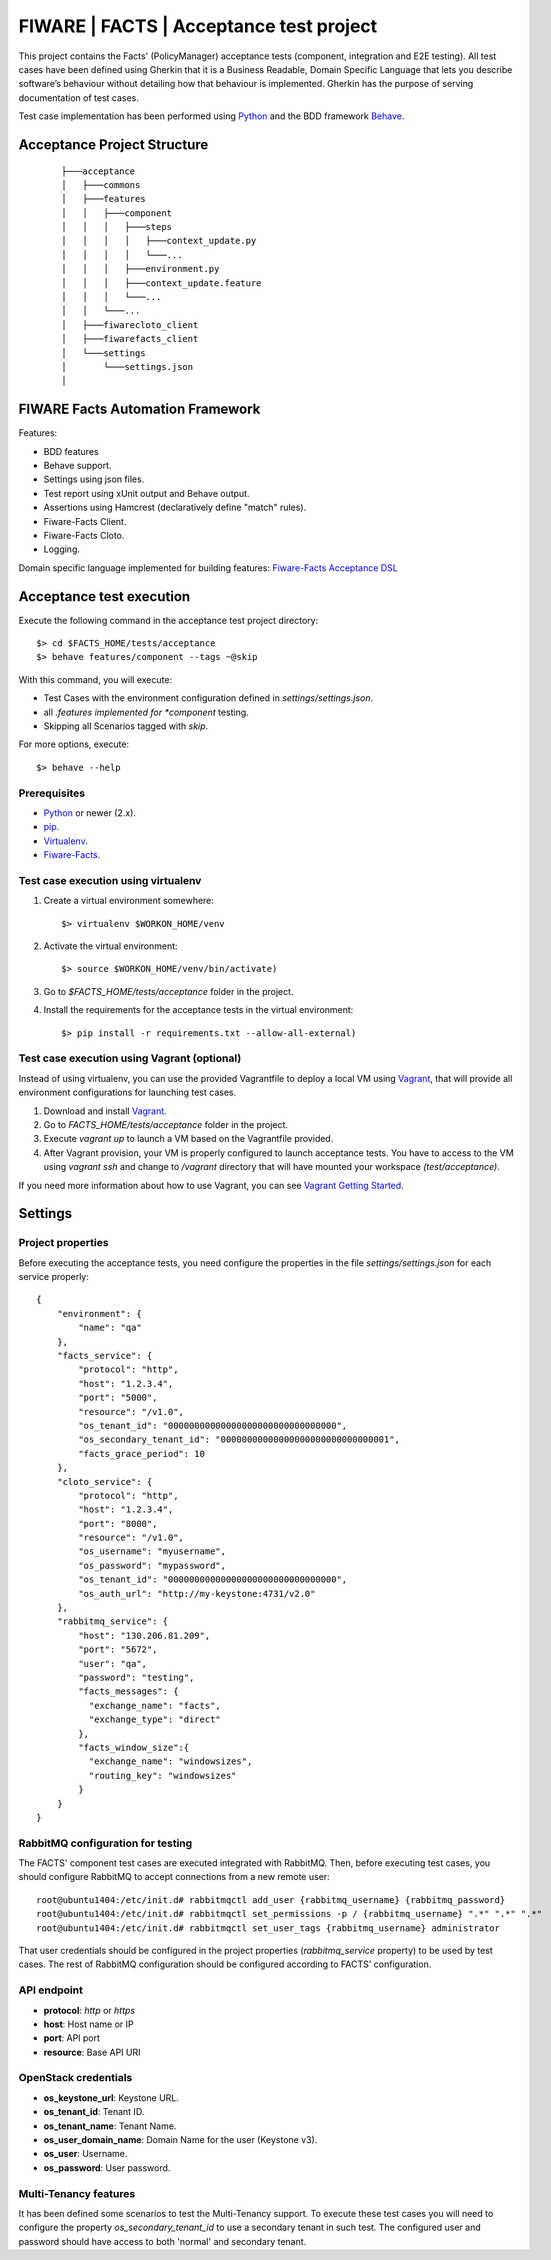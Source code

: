 ========================================
FIWARE | FACTS | Acceptance test project
========================================

This project contains the Facts' (PolicyManager) acceptance tests (component, integration and E2E testing).
All test cases have been defined using Gherkin that it is a Business Readable, Domain Specific Language that lets you
describe software’s behaviour without detailing how that behaviour is implemented.
Gherkin has the purpose of serving documentation of test cases.


Test case implementation has been performed using `Python`_ and the BDD framework
`Behave`_.

Acceptance Project Structure
============================
 ::

    ├───acceptance
    │   ├───commons
    │   ├───features
    │   │   ├───component
    │   │   │   ├───steps
    │   │   │   │   ├───context_update.py
    │   │   │   │   └───...
    │   │   │   ├───environment.py
    │   │   │   ├───context_update.feature
    │   │   │   └───...
    │   │   └───...
    │   ├───fiwarecloto_client
    │   ├───fiwarefacts_client
    │   └───settings
    │       └───settings.json
    │


FIWARE Facts Automation Framework
=================================

Features:

- BDD features
- Behave support.
- Settings using json files.
- Test report using xUnit output and Behave output.
- Assertions using Hamcrest (declaratively define "match" rules).
- Fiware-Facts Client.
- Fiware-Facts Cloto.
- Logging.

Domain specific language implemented for building features: `Fiware-Facts Acceptance DSL <doc/dsl.rst>`_


Acceptance test execution
=========================

Execute the following command in the acceptance test project directory:

::

  $> cd $FACTS_HOME/tests/acceptance
  $> behave features/component --tags ~@skip

With this command, you will execute:

- Test Cases with the environment configuration defined in `settings/settings.json`.
- all *.features implemented for *component* testing.
- Skipping all Scenarios tagged with *skip*.

For more options, execute::

  $> behave --help


Prerequisites
-------------

- `Python`_ or newer (2.x).
- `pip`_.
- `Virtualenv`_.
- `Fiware-Facts`_.

Test case execution using virtualenv
------------------------------------

1. Create a virtual environment somewhere::

      $> virtualenv $WORKON_HOME/venv

#. Activate the virtual environment::

      $> source $WORKON_HOME/venv/bin/activate)

#. Go to `$FACTS_HOME/tests/acceptance` folder in the project.
#. Install the requirements for the acceptance tests in the virtual environment::

      $> pip install -r requirements.txt --allow-all-external)

Test case execution using Vagrant (optional)
--------------------------------------------

Instead of using virtualenv, you can use the provided Vagrantfile to deploy a local VM
using `Vagrant`_, that will provide all environment configurations
for launching test cases.

1. Download and install `Vagrant`_.
#. Go to `FACTS_HOME/tests/acceptance` folder in the project.
#. Execute *vagrant up* to launch a VM based on the Vagrantfile provided.
#. After Vagrant provision, your VM is properly configured to launch acceptance tests.
   You have to access to the VM using *vagrant ssh* and change to */vagrant* directory that will have
   mounted your workspace *(test/acceptance)*.

If you need more information about how to use Vagrant, you can see `Vagrant Getting Started`_.

Settings
========

Project properties
------------------

Before executing the acceptance tests, you need configure the properties in the file `settings/settings.json` for each
service properly::

    {
        "environment": {
            "name": "qa"
        },
        "facts_service": {
            "protocol": "http",
            "host": "1.2.3.4",
            "port": "5000",
            "resource": "/v1.0",
            "os_tenant_id": "00000000000000000000000000000000",
            "os_secondary_tenant_id": "00000000000000000000000000000001",
            "facts_grace_period": 10
        },
        "cloto_service": {
            "protocol": "http",
            "host": "1.2.3.4",
            "port": "8000",
            "resource": "/v1.0",
            "os_username": "myusername",
            "os_password": "mypassword",
            "os_tenant_id": "00000000000000000000000000000000",
            "os_auth_url": "http://my-keystone:4731/v2.0"
        },
        "rabbitmq_service": {
            "host": "130.206.81.209",
            "port": "5672",
            "user": "qa",
            "password": "testing",
            "facts_messages": {
              "exchange_name": "facts",
              "exchange_type": "direct"
            },
            "facts_window_size":{
              "exchange_name": "windowsizes",
              "routing_key": "windowsizes"
            }
        }
    }


RabbitMQ configuration for testing
----------------------------------

The FACTS' component test cases are executed integrated with RabbitMQ.
Then, before executing test cases, you should configure RabbitMQ to accept connections
from a new remote user::

    root@ubuntu1404:/etc/init.d# rabbitmqctl add_user {rabbitmq_username} {rabbitmq_password}
    root@ubuntu1404:/etc/init.d# rabbitmqctl set_permissions -p / {rabbitmq_username} ".*" ".*" ".*"
    root@ubuntu1404:/etc/init.d# rabbitmqctl set_user_tags {rabbitmq_username} administrator


That user credentials should be configured in the project properties (`rabbitmq_service` property)
to be used by test cases. The rest of RabbitMQ configuration should be configured
according to FACTS' configuration.


API endpoint
------------

- **protocol**: `http` or `https`
- **host**: Host name or IP
- **port**: API port
- **resource**: Base API URI


OpenStack credentials
---------------------

- **os_keystone_url**: Keystone URL.
- **os_tenant_id**: Tenant ID.
- **os_tenant_name**: Tenant Name.
- **os_user_domain_name**: Domain Name for the user (Keystone v3).
- **os_user**: Username.
- **os_password**: User password.


Multi-Tenancy features
----------------------

It has been defined some scenarios to test the Multi-Tenancy support. To execute these test cases
you will need to configure the property `os_secondary_tenant_id` to use a secondary tenant in such test. The
configured user and password should have access to both 'normal' and secondary tenant.


.. REFERENCES

.. _Python: http://www.python.org/
.. _Behave: http://pythonhosted.org/behave/
.. _pip: https://pypi.python.org/pypi/pip
.. _Virtualenv: https://pypi.python.org/pypi/virtualenv
.. _Fiware-Facts: https://github.com/telefonicaid/fiware-facts
.. _Vagrant: https://www.vagrantup.com/
.. _Vagrant Getting Started: https://docs.vagrantup.com/v2/getting-started/index.html
